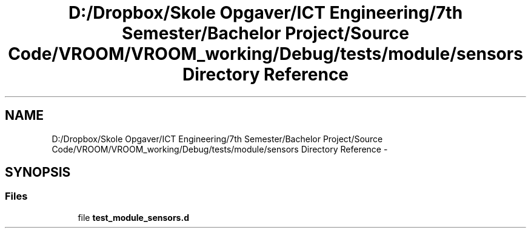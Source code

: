 .TH "D:/Dropbox/Skole Opgaver/ICT Engineering/7th Semester/Bachelor Project/Source Code/VROOM/VROOM_working/Debug/tests/module/sensors Directory Reference" 3 "Tue Dec 2 2014" "Version v0.01" "VROOM" \" -*- nroff -*-
.ad l
.nh
.SH NAME
D:/Dropbox/Skole Opgaver/ICT Engineering/7th Semester/Bachelor Project/Source Code/VROOM/VROOM_working/Debug/tests/module/sensors Directory Reference \- 
.SH SYNOPSIS
.br
.PP
.SS "Files"

.in +1c
.ti -1c
.RI "file \fBtest_module_sensors\&.d\fP"
.br
.in -1c
